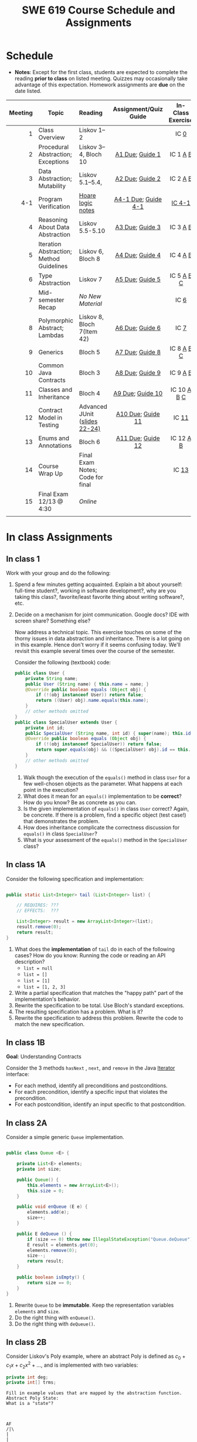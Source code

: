 #+TITLE: SWE 619 Course Schedule and Assignments
#+OPTIONS: ^:nil toc:1

#+HTML_HEAD: <link rel="stylesheet" href="https://nguyenthanhvuh.github.io/files/org.css">
#+HTML_HEAD: <link rel="alternative stylesheet" href="https://nguyenthanhvuh.github.io/files/org-orig.css">

* Schedule
  
- *Notes*: Except for the first class, students are expected to complete the reading *prior to class* on listed meeting. Quizzes may occasionally take advantage of this expectation. Homework assignments are *due* on the date listed.


| Meeting | Topic                                    | Reading                                                                                   |           Assignment/Quiz Guide           |                In-Class Exercise                 |
|     <r> |                                          | <l>                                                                                       |                    <c>                    |                       <c>                        |
|---------+------------------------------------------+-------------------------------------------------------------------------------------------+-------------------------------------------+--------------------------------------------------|
|       1 | Class Overview                           | Liskov 1--2                                                                               |                                           |                  IC [[#ic0][0]]                  |
|       2 | Procedural Abstraction; Exceptions       | Liskov 3--4, Bloch 10                                                                     |     [[#a1][A1 Due]]; [[#g1][Guide 1]]     |          IC 1 [[#ic1A][A]] [[#ic1B][B]]          |
|       3 | Data Abstraction; Mutability             | Liskov 5.1--5.4,                                                                          |     [[#a2][A2 Due]]; [[#g2][Guide 2]]     |          IC 2 [[#ic2A][A]] [[#ic2B][B]]          |
|     4-1 | Program Verification                     | [[https://nguyenthanhvuh.github.io/posts/program-analysis-notes.html][Hoare logic notes]] | [[#a4-1][A4-1 Due]]; [[#g4-1][Guide 4-1]] |                [[#ic4-1][IC 4-1]]                |
|       4 | Reasoning About Data Abstraction         | Liskov 5.5-5.10                                                                           |     [[#a3][A3 Due]]; [[#g3][Guide 3]]     |          IC 3 [[#ic3A][A]] [[#ic3B][B]]          |
|       5 | Iteration Abstraction; Method Guidelines | Liskov 6, Bloch 8                                                                         |     [[#a4][A4 Due]]; [[#g4][Guide 4]]     |          IC 4 [[#ic4A][A]] [[#ic4B][B]]          |
|       6 | Type Abstraction                         | Liskov 7                                                                                  |     [[#a5][A5 Due]]; [[#g5][Guide 5]]     |   IC 5 [[#ic5A][A]] [[#ic5B][B]] [[#ic5C][C]]    |
|       7 | Mid-semester Recap                       | /No New Material/                                                                         |                                           |                  IC [[#ic6][6]]                  |
|       8 | Polymorphic Abstract; Lambdas            | Liskov 8, Bloch 7(Item 42)                                                                |     [[#a6][A6 Due]]; [[#g7][Guide 6]]     |                  IC [[#ic7][7]]                  |
|       9 | Generics                                 | Bloch 5                                                                                   |     [[#a7][A7 Due]]; [[#g8][Guide 8]]     |   IC 8 [[#ic8A][A]] [[#ic8B][B]] [[#ic8C][C]]    |
|      10 | Common Java Contracts                    | Bloch 3                                                                                   |     [[#a8][A8 Due]]; [[#g9][Guide 9]]     |          IC 9 [[#ic9A][A]] [[#ic9B][B]]          |
|      11 | Classes and Inheritance                  | Bloch 4                                                                                   |    [[#a9][A9 Due]]; [[#g10][Guide 10]]    | IC 10 [[#ic10A][A]] [[#ic10B][B]]  [[#ic10C][C]] |
|      12 | Contract Model in Testing                | Advanced JUnit ([[./files/Ch03-automation.pptx ][slides 22-24)]]                          |   [[#a10][A10 Due]]; [[#g11][Guide 11]]   |                 IC [[#ic11][11]]                 |
|      13 | Enums and Annotations                    | Bloch 6                                                                                   |   [[#a11][A11 Due]]; [[#g12][Guide 12]]   |        IC 12 [[#ic12A][A]] [[#ic12B][B]]         |
|      14 | Course Wrap Up                           | Final Exam Notes; Code for final                                                          |                                           |                 IC [[#ic13][13]]                 |
|      15 | Final Exam 12/13 @ 4:30                  | /Online/                                                                                  |                                           |                                                  |
|         |                                          |                                                                                           |                                           |                                                  |


* In class Assignments

** In class 1
:PROPERTIES:
:CUSTOM_ID: ic0
:END:
   
Work with your group and do the following:
1. Spend a few minutes getting acquainted. Explain a bit about yourself: full-time student?, working in software development?, why are you taking this class?, favorite/least favorite thing about writing software?, etc.
1. Decide on a mechanism for joint communication. Google docs? IDE with screen share? Something else?

   Now address a technical topic. This exercise touches on some of the thorny issues in data abstraction and inheritance. There is a lot going on in this example. Hence don't worry if it seems confusing today. We'll revisit this example several times over the course of the semester.

   Consider the following (textbook) code:

   #+begin_src java
public class User {
    private String name;
    public User (String name) { this.name = name; }
    @Override public boolean equals (Object obj) {
        if (!(obj instanceof User)) return false;
        return ((User) obj).name.equals(this.name);
    }
    // other methods omitted
}
public class SpecialUser extends User {
    private int id;
    public SpecialUser (String name, int id) { super(name); this.id = id; }
    @Override public boolean equals (Object obj) {
        if (!(obj instanceof SpecialUser)) return false;
        return super.equals(obj) && ((SpecialUser) obj).id == this.id;
    }
    // other methods omitted
}
   #+end_src

   1. Walk though the execution of the =equals()= method in class =User= for a few well-chosen objects as the parameter. What happens at each point in the execution? 
   2. What does it mean for an =equals()= implementation to be *correct*? How do you know? Be as concrete as you can. 
   3. Is the given implementation of =equals()= in class =User= correct? Again, be concrete. If there is a problem, find a specific object (test case!) that demonstrates the problem. 
   4. How does inheritance complicate the correctness discussion for =equals()= in class =SpecialUser=? 
   5. What is your assessment of the =equals()= method in the =SpecialUser= class?

** In class 1A
:PROPERTIES:
:CUSTOM_ID: ic1A
:END:
   
Consider the following specification and implementation:

#+begin_src java

public static List<Integer> tail (List<Integer> list) {

    // REQUIRES: ???
    // EFFECTS:  ???

    List<Integer> result = new ArrayList<Integer>(list);
    result.remove(0);
    return result;
}
#+end_src
  
1. What does the *implementation* of =tail= do in each of the following cases? How do you know: Running the code or reading an API description?
   - =list = null=
   - =list = []=
   - =list = [1]=
   - =list = [1, 2, 3]=
1. Write a partial specification that matches the "happy path" part of the implementation's behavior.
1. Rewrite the specification to be total. Use Bloch's standard exceptions.
1. The resulting specification has a problem. What is it?
1. Rewrite the specification to address this problem. Rewrite the code to match the new specification.

** In class 1B
:PROPERTIES:
:CUSTOM_ID: ic1B
:END:
   
*Goal*: Understanding Contracts

Consider the 3 methods =hasNext= , =next=, and =remove= in the Java [[https://docs.oracle.com/javase/7/docs/api/java/util/Iterator.html][Iterator]] interface:
   
- For each method, identify all preconditions and postconditions.
- For each precondition, identify a specific input that violates the precondition.
- For each postcondition, identify an input specific to that postcondition.

** In class 2A
:PROPERTIES:
:CUSTOM_ID: ic2A
:END:
   
Consider a simple generic =Queue= implementation.
#+begin_src java

public class Queue <E> {

    private List<E> elements;
    private int size;

    public Queue() {
        this.elements = new ArrayList<E>();
        this.size = 0;
    }

    public void enQueue (E e) {
        elements.add(e);
        size++;
    }

    public E deQueue () {
        if (size == 0) throw new IllegalStateException("Queue.deQueue");
        E result = elements.get(0);
        elements.remove(0);
        size--;
        return result;
    }

    public boolean isEmpty() {
        return size == 0;
    }
}

#+end_src

1. Rewrite =Queue= to be *immutable*. Keep the representation variables =elements= and =size=.
1. Do the right thing with =enQueue()=.
1. Do the right thing with =deQueue()=.


** In class 2B
:PROPERTIES:
:CUSTOM_ID: ic2B
:END:
   
Consider Liskov's Poly example, where an abstract Poly is defined as $c_0 + c_1x + c_2x^2 + \dots$, and is implemented with two variables:
#+begin_src java
private int deg;
private int[] trms;
#+end_src

#+begin_src text
Fill in example values that are mapped by the abstraction function.
Abstract Poly State:
What is a "state"?



AF
/|\
|
|
|
|----------------------------------------------------------
|
|
|
|






Representation State: (deg, trms)
#+end_src
  
1. Identify representation states that should not be mapped.
1. Try to capture these states with a rule (that is, a rep-invariant).
1. Devise a representation that is suitable for a mutable version of Poly.
1. Develop a rep-invariant for that representation.

** In class 3A
:PROPERTIES:
:CUSTOM_ID: ic3A
:END:


Consider Liskov's immutable =Poly= example, where an abstract =Poly= is defined as $c_0 + c_1x + c_2x^2 + \dots$, and is implemented with one variable:

#+begin_src java
private Map<Integer, Integer> map;
#+end_src
   

Fill in example values that are mapped by the abstraction function.

#+begin_src text

Abstract State: Poly

AF
/|\
|
|
|
|----------------------------------------------------------
|
|
|
|



Representation State: map

#+end_src

1. Identify representation states that should not be mapped.
1. Try to capture these states with a rule (that is, a rep-invariant).
1. Consider implementing the =degree()= method. What code would do the job? What more specific type of map would make the implementation simpler?

** In class 3B
:PROPERTIES:
:CUSTOM_ID: ic3B
:END:

Consider the code:

#+begin_src java

public class Members {
    // Members is a mutable record of organization membership
    // AF: Collect the list as a set
    // rep-inv1: members != null
    // rep-inv2: members != null && no duplicates in members
    // for simplicity, assume null can be a member...

    List<Person> members;   // the representation

    //  Post: person becomes a member
    public void join (Person person) { members.add   (person);}

    //  Post: person is no longer a member
    public void leave(Person person) { members.remove(person);}

#+end_src


   1. Analyze these 4 questions for rep-inv 1.
      1. Does =join()= maintain rep-inv?
      1. Does =join()= satisfy contract?
      1. Does =leave()= maintain rep-inv?
      1. Does =leave()= satisfy contract? 
   1. Repeat for rep-inv 2.
   1. Recode =join()= to make the verification go through. Which rep-invariant do you use?
   1. Recode =leave()= to make the verification go through. Which rep-invariant do you use? 

** In class 4-1
:PROPERTIES:
:CUSTOM_ID: ic4-1
:END:
#+begin_src java
// {N >= 0}   # P
i = 0;
while (i < N){
    i = i + 1;
}

//{i == N}  # Q
#+end_src

- Identify the loop invariants for the loop in this program
- Use a sufficiently strong invariant to prove the program is correct
- Attemp to prove the program using an insufficiently strong invariant, describe what happens and why.


** In class 4A
:PROPERTIES:
:CUSTOM_ID: ic4A
:END:

Consider the Java =Iterator<E>= interface:

#+begin_src java
public boolean hasNext();
public E next() throws NoSuchElementException
                       public void remove() throws IllegalStateException
#+end_src

1. What is the abstract state of an iterator without the =remove()= method?
1. Work through an example iterating over a list of strings: =["bat", "cat", "dog"]=
1. What is the abstract state of an iterator with a =previous()= method?
1. What is the abstract state of an iterator with the =remove()= method?
1. Design an immutable version of the iterator.
   1. How is =hasNext()= handled?
   1. How is =next()= handled?
   1. How is =remove()= handled?
1. Exercise the immutable iterator with some sample client code.

** In class 4B
:PROPERTIES:
:CUSTOM_ID: ic4B
:END:

Consider the example in Bloch's Item 50 (3rd Edition):

#+begin_src java

// Broken “immutable” time period class
public final class Period {               // Question 3
    private final Date start;
    private final Date end;

    /**
     ,* @param start the beginning of the period
     ,* @param end the end of the period; must not precede start
     ,* @throws IAE if start is after end
     ,* @throws NPE if start or end null
     ,*/

    public Period (Date start, Date end) {
        if (start.compareTo(end) > 0) throw new IAE();
        this.start = start; this.end = end;  // Question 1
    }
    public Date start() { return start;}    // Question 2
    public Date end()   { return end;}      // Question 2
}
#+end_src


   1. Write code that shows the problem the line marked // Question 1.
   1. Write code that shows the problem the lines marked // Question 2.
   1. Suppose that the class declaration were:
      #+begin_src java
public class Period { // Question 3
      #+end_src
      - Write code that shows the problem.
   1. Bloch fixes the constructor as follows:
      #+begin_src java
public Period (Date start, Date end) {
    this.start = new Date(start.getTime());  // Defensive copy
    this.end   = new Date(end.getTime());    // Defensive copy

    if (this.start.compareTo(end) > 0) throw new IAE();
      #+end_src
      1. Bloch states that =clone()= would be inappropriate for copying the dates. Write code that shows the problem.
      1. Bloch defers the exception check until the end, which seems to violate normal practice. What's the problem with checking early? 

** In class 5A
:PROPERTIES:
:CUSTOM_ID: ic5A
:END:

*Goal*: Understanding dynamic dispatching

Consider Liskov's =MaxIntSet= example with explict =repOk()= calls: (Really, we'd need assertions on these calls...)

#+begin_src java

public class IntSet {
    public void insert(int x) {...; repOk();}
    public void remove(int x) {...; repOk();}
    public boolean repOk() {...}
}
public class MaxIntSet extends IntSet {
    public void insert(int x) {...; super.insert(x); repOk();}
    public void remove(int x) {super.remove(x); ...; repOk();}
    public boolean repOk() {super.repOk(); ...;}
}

MaxIntSet s = {3, 5}; s.remove(5);  // repOk()????
#+end_src
  
# 1. What does the default constructor in =MaxIntSet= do?

3. What do the ="..."= bits do?
4. How does the call work out?
5. What is the abstract state of a =MaxIntSet=? There are two options. What are they, and what are the consequences of each choice?

** In class 5B
:PROPERTIES:
:CUSTOM_ID: ic5B
:END:

Consider the following:

#+begin_src java

class A:
    public void reduce (Reducer x)
        // Effects: if x is null throw NPE
        // else if x is not appropriate for this throw IAE
        // else reduce this by x

        class B:
        public void reduce (Reducer x)
        // Requires: x is not null
        // Effects: if x is not appropriate for this throw IAE
        // else reduce this by x

        class C:
        public void reduce (Reducer x)
        // Effects: if x is null return (normally) with no change to this
        // else if x is not appropriate for this throw IAE
        // else reduce this by x
#+end_src

Analyze the "methods rule" for =reduce()= in each of these cases: Note: Some analysis may not be necessary. If so, indicate that.

#+begin_src text

B extends A.
Precondition Part:
Postcondition Part:
-----------------------------------
C extends A.
Precondition Part:
Postcondition Part:
-----------------------------------
A extends B.
Precondition Part:
Postcondition Part:
-----------------------------------
C extends B.
Precondition Part:
Postcondition Part:
-----------------------------------
A extends C.
Precondition Part:
Postcondition Part:
-----------------------------------
#+end_src

** In class 5C
:PROPERTIES:
:CUSTOM_ID: ic5C
:END:

Consider the following:
#+begin_src java
public class Counter{   // Liskov 7.8
    public Counter()     //EFF: Makes this contain 0
        public int get()     //EFF: Returns the value of this
        public void incr()   //MOD: this //EFF: makes this larger
        }
public class Counter2 extends Counter { // Liskov 7.9
    public Counter2()         //EFF: Makes this contain 0
        public void incr()       // MOD: this //EFF: double this
        }
public class Counter3 extends Counter {  // Liskov 7.10
    public Counter3(int n)   //EFF: Makes this contain n
        public void incr(int n)  // MOD: this //EFF: if n>0 add n to this
        }
#+end_src

1. Is there a constraint about negative/zero values for this? How do we know?
1. What methods are in the =Counter2= API?
1. Is =Counter2= a valid subtype of Counter?
1. What methods are in the =Counter3= API?

   # 1. Is =Counter3= a valid subtype of =Counter=? In particular, does =incr(int n)= have to be consistent with =incr()=? 

** In class 6
:PROPERTIES:
:CUSTOM_ID: ic6
:END:

This is a recap exercise.

#+begin_src java
public class BoundedQueue {
    private Object rep[];
    private int front = 0;
    private int back = -1;
    private int size = 0;
    private int count = 0;

    public BoundedQueue(int size) {
        if (size > 0) {
            this.size = size;
            rep = new Object[size];
            back = size - 1;
        }  }

    public boolean isEmpty() { return (count == 0); }
    public boolean isFull() { return (count == size); }
    public int getCount() { return count; }

    public void put(Object e) {
        if (e != null && !isFull()) {
            back++;
            if (back >= size)
                back = 0;
            rep[back] = e;
            count++;
        } }

    public Object get() {
        Object result = null;
        if (!isEmpty()) {
            result = rep[front];
            rep[front] = null;
            front++;
            if (front >= size)
                front = 0;
            count--;
        }
        return result;
    }
    @Override public String toString() {
        String result = "front = " + front;
        result += "; back = " + back;
        result += "; size = " + size;
        result += "; count = " + count;
        result += "; rep = [";
        for (int i = 0; i < rep.length; i++) {
            if (i < rep.length-1)
                result = result + rep[i] + ", ";
            else
                result = result + rep[i];
        }
        return result + "]";
    }
}

#+end_src
  

   1. What is wrong with =toString()=? What needs to be done to fix it? Make it so.
   1. Write some sample client code to exercise the data structure. Include some non-happy-path cases.
      # Would Bloch likely change the behavior? If so, how?
   1. Write contracts for each method (as written), including the constructor.
   1. Build a rep-invariant. Focus on the code in =get()=. There are also lots of constraints on the array indices; these are quite tricky to get right. The constructor also introduces some complexity.
   1. Suppose we removed the line
      #+begin_src java
rep[front] = null;
      #+end_src
      from =get()=.
      1. Informally, why is this wrong?
      1. Formally, where does the correctness proof break down?
      1. Could a client ever see the problem?
   1. Now that we've done some AF/RI analysis, what changes make the implementation better? btw - this is code straight out of a textbook.
   1. Could this data structure be made immutable? If so, what would change in the contracts and method headers? What would likely change in the implementation? 

** In class 7
:PROPERTIES:
:CUSTOM_ID: ic7
:END:

#+begin_src java
public class Person {

    public enum Sex {
        MALE, FEMALE
    }

    String name;
    Sex gender;
    String emailAddress;

    public int getAge() {
        // ...
    }

    public void printPerson() {
        // ...
    }
}

#+end_src
**** Approach 1: Create Methods That Search for Members That Match One Characteristic.


One simplistic approach is to create several methods; each method searches for members that match one characteristic, such as gender or age. *Create a method that prints members that are older than a specified age*.
     
Limitation: This approach can potentially make your application brittle, which is the likelihood of an application not working because of the introduction of updates (such as newer data types). Suppose that you upgrade your application and change the structure of the Person class such that it contains different member variables; perhaps the class records and measures ages with a different data type or algorithm. You would have to rewrite a lot of your API to accommodate this change. In addition, this approach is unnecessarily restrictive; what if you wanted to print members younger than a certain age, for example?
   
**** Approach 2: Create More Generalized Search Methods.

Create a method is more generic than the one in the previous approach. It prints members within a specified range of ages.
     
Limitation: What if you want to print members of a specified sex, or a combination of a specified gender and age range? What if you decide to change the Person class and add other attributes such as relationship status or geographical location? Although this method is more generic, trying to create a separate method for each possible search query can still lead to brittle code. You can instead separate the code that specifies the criteria for which you want to search in a different class.
   
**** Approach 3: Specify Search Criteria Code in a Local Class

Instead of writing filtering functions, use a new interface and class for each search you plan. Use the following filtering criteria for example:  filters members that are eligible for Selective Service in the United States: those who are male and between the ages of 18 and 25:
     
Limtation: Although this approach is less brittle—you don't have to rewrite methods if you change the structure of the Person—you still have additional code: a new interface and a local class for each search you plan to perform in your application. Because one of the class implements an interface, you can use an anonymous class instead of a local class and bypass the need to declare a new class for each search.
     
**** Approach 4: Specify Search Criteria Code in an Anonymous Class
Use an anonymous class to address the issue with Approach 3.

Limtation: This approach reduces the amount of code required because you don't have to create a new class for each search that you want to perform. However, the syntax of anonymous classes is bulky considering that the CheckPerson interface contains only one method. In this case, you can use a lambda expression instead of an anonymous class, as described in the next section.

**** Approach 5: Specify Search Criteria Code with a Lambda Expression

Use lambda expression to address the limitation the previous approach.

   
** In class 8A
:PROPERTIES:
:CUSTOM_ID: ic8A
:END:

Given the following variable declarations, independently consider the given 6 sequences of Java instructions.
#+begin_src java

String           string = "bat";
Integer          x = 7;
Object[]         objects;
List             rawList;
List < Object >  objectList;
List < String >  stringList;

#+end_src

Identify any code that results in a compiler error or warning.
Identify any code that raises a runtime exception.
Once a compiler error is noted, you do not need to analyze the sequence further.

1.
   #+begin_src java
objects = new String[1];
objects[0] = string;
objects[0] = x;
   #+end_src

1.
   #+begin_src java
objects = new Object[1];
objects[0] = string;
objects[0] = x;
   #+end_src

1.
   #+begin_src java
stringList = new ArrayList < String >();
stringList.add(string) ;
   #+end_src

1.
   #+begin_src java
objectList = new ArrayList < String >();
objectList.add(string) ;
   #+end_src

1.
   #+begin_src java
objectList = new ArrayList < Object >();
objectList.add(string) ;
objectList.add(x) ;
   #+end_src

6.
   #+begin_src java
rawList = new ArrayList();
rawList.add(string) ;
rawList.add(x) ;
   #+end_src

** In class 8B
:PROPERTIES:
:CUSTOM_ID: ic8B
:END:

#+begin_src java
// Chooser - a class badly in need of generics!
// Bloch 3rd edition, Chapter 5, Item 28:  Prefer lists to arrays

public class Chooser {
    private final Object[] choiceArray;

    public Chooser (Collection choices) {
        choiceArray = choices.toArray();
    }

    public Object choose() {
        Random rnd = ThreadLocalRandom.current();
        return choiceArray [rnd.nextInt(choiceArray.length)];
    }
}
#+end_src


   - First, simply generify by adding a type to the Chooser class. What is the compiler error with this approach?
   - How can you turn the compiler error into a compiler warning?
   - Can this warning be suppressed? Should it?
   - How can you adopt Bloch's advice about arrays and lists to get a typesafe Chooser class without doing anything else that is complicated?
   - Add rep invariants and contracts (e.g., throw exceptions in unwanted cases); check if code satisfies these; and if not modify code to satisfy them. This question will take the most time!
   - Add a =addChoice= method to the API and write appropriate contracts for it

#+begin_comment
#+begin_src java
public class Chooser {
private final List<T> choiceArray;

//RepInv: choicearray is not Null and not empty

//POST: @throw IAE if choices is empty
//POST: @throw NPE if choice contains null
//Post: create a chooser with choices
public Chooser (Collection<T> choices) {
if (choices.size() == 0)  throw new IllegalArgumentException(); // ADD
if (choices.contains(null)) throw new NullPointerExeption();//ADD
choiceArray = new ArrayList<>();
}

//POST: @throws ISE if empty, else return random choice
//CHECK: choiceArray never changed so RI maintained,
public Object choose() {
if(choiceList.size() == 0) throw IllegalStateException(); // NEW CODE
Random rnd = ThreadLocalRandom.current();
return choiceArray [rnd.nextInt(choiceArray.length)];
}

//Post @throw NPE if choice is null
//POST: add choice to this
public void addChoice(T choice){
if (choice == null) throw new NullPointerException();
choiceList.add(choice);
}
}
#+end_src
#+end_comment
     

** In class 8C
:PROPERTIES:
:CUSTOM_ID: ic8C
:END:
   
#+begin_src java
public class BoundedQueue {

    private Object rep[];
    protected int front = 0;
    protected int back = -1;
    private int size = 0;
    protected int count = 0;

    public BoundedQueue(int size) {
        if (size > 0) {
            this.size = size;
            rep = new Object[size];
            back = size - 1;
        }  }

    public boolean isEmpty() { return (count == 0); }

    public boolean isFull() { return (count == size); }

    public int getCount() { return count; }

    public void put(Object e) {
        if (e != null && !isFull()) {
            back++;
            if (back >= size)
                back = 0;
            rep[back] = e;
            count++;
        }  }

    public Object get() {
        Object result = null;
        if (!isEmpty()) {
            result = rep[front];
            rep[front] = null;
            front++;
            if (front >= size)
                front = 0;
            count--;
        }
        return result;
    }
}

#+end_src


*Generify*!
- Can you add a ~putAll()~ method? A ~getAll()~ method?
- Recall that we used this same example in in-class 6 as a vehicle for applying Liskov's ideas to make code easier to understand.

** In class 9A
:PROPERTIES:
:CUSTOM_ID: ic9A
:END:
   
Consider Bloch's =Point/ColorPoint= example. For today, ignore the =hashCode()= issue.

#+begin_src java

public class Point {  // routine code
    private int x; private int y;
    ...
        @Override public boolean equals(Object obj) {  // Standard recipe
        if (!(obj instanceof Point)) return false;

        Point p = (Point) obj;
        return p.x == x && p.y == y;
    }
}

public class ColorPoint extends Point {  // First attempt: Standard recipe
    private COLOR color;
    ...
        @Override public boolean equals(Object obj) {
        if (!(obj instanceof ColorPoint)) return false;

        ColorPoint cp = (ColorPoint) obj;
        return super.equals(obj) && cp.color == color;
    }
}

public class ColorPoint extends Point {  // Second attempt: DON'T DO THIS!
    private COLOR color;
    ...
        @Override public boolean equals(Object obj) {
        if (!(o instance of Point)) return false;

        // If obj is a normal Point, be colorblind
        if (!(obj instanceof ColorPoint)) return obj.equals(this);

        ColorPoint cp = (ColorPoint) obj;
        return super.equals(obj) && cp.color == color;
    }
}
#+end_src

1. What is the =equals()= contract? What is the standard recipe?
   #+begin_comment
   reflexive, symmetry, transitivity, liskov substitution variable
   Standard receipt:
   @Override public boolean equals(Object obj) {
   if (obj == this) return true
   if (!(obj instanceof ColorPoint)) return false;
   ColorPoint cp = (ColorPoint) obj;
   return super.equals(obj) && cp.color == color;
   #+end_comment
1. Why does Bloch use the =instanceof= operator in the standard recipe?
   #+begin_comment
   preserve type hierchy
   #+end_comment
1. Write client code that shows a contract problem with the first attempt at =ColorPoint= (i.e., what contract does it break?)
   #+begin_comment
   #+begin_src java
   Point a = new Point(1,2)
   ColorPoint b = new ColorPoint(1,2, Color.Red)
   a.equals(b); // return true
   b.equals(a); // return false  , break symmetry
   #+end_src
   #+end_comment
1. Write client code that shows a contract problem with the second attempt at =ColorPoint= (i.e., what contract does it break?).
   #+begin_comment
   Point a = new Point(1,2)
   ColorPoint b = new ColorPoint(1,2, Color.Red)
   ColorPoint c = new ColorPoint(1,2, Color.Blue)
   a.equals(b); // return true
   a.equals(c); // return true
   b.equals(c); // return false; break transitivity
   #+end_comment
1. Some authors recommend solving this problem by using a different standard recipe for =equals()=.
   - What's the key difference?
   - Which approach do you want in the following code:
     #+begin_src java
public class CounterPoint extends Point
                                  private static final AtomicInteger counter =
                                  new AtomicInteger();

public CounterPoint(int x, int y) {
    super (x, y);
    counter.incrementAndGet();
}
public int numberCreated() { return counter.get(); }

@Override public boolean equals (Object obj) { ??? }
}


// Client code:

Point p = PointFactory.getPoint();   // either a Point or a CounterPoint
Set<Point> importantPoints =   // a set of important points
    boolean b = PointUtilities.isImportant(p);  // value?

     #+end_src
     #+begin_comment
     just leave it alone,  counter is a class variable , not of each object
     The client code demonstrates, client doesn't care whether it's a point or CounterPont as only x,y are the main things

     getclass approach is wrong
     if(obj == null || obj.getClass() != this.getClass()) return false;
     Point p = (Point) obj;
     return p.x = x && y .y == y;

     client code:  breaks Liskov's example  as we can have a Point and CounterPoint with same x,y but both show up in importantPoints
     #+end_comment
** In class 9B
:PROPERTIES:
:CUSTOM_ID: ic9B
:END:
   
Consider a variation of Liskov's =IntSet= example (Figure 5.10, page 97)

#+begin_src java

public class IntSet implements Cloneable {
    private List<Integer> els;
    public IntSet () { els = new ArrayList<Integer>(); }
    ...
        @Override
        public boolean equals(Object obj) {
        if (!(obj instanceof IntSet)) return false;

        IntSet s = (IntSet) obj;
        return ???
            }

    @Override
    public int hashCode() {
        // see below
    }

    // adding a private constructor
    private IntSet (List<Integer> list) { els = list; }

    @Override
    public IntSet clone() {
        return new IntSet ( new ArrayList<Integer>(els));
    }

}
#+end_src

1. How should the =equals()= method be completed?
   #+begin_comment
   - 2 iterations,  1 check that obj contains everything this has,  the other check that this contains everything obj has
   - converting obj to IntSet doesn't work because repr is implemented on top of ArrayList and [1,2] != [2,1], but they should be since they are used as set
   #+end_comment
1. Analyze the following ways to implement =hashCode()=? If there is a problem, give a test case that shows the problem.
   1. not overridden at all
   #+begin_comment
   return diff number for diff objects (regardless if their contents are the same)
   #+end_comment
   1. return 42;
   #+begin_comment
   same hash for everything,  so degrade into a linked list
   #+end_comment
   1. return =els.hashCode()=;
   #+begin_comment
   order now matters
   #+end_comment
   1. ~int sum = 0; for (Integer i : els) sum += i.hashCode(); return sum;~
   #+begin_comment
   sum(1,3)  == sum(0,4)
   #+end_comment
1. What's the problem with =clone()= here (something with subtyping)? Give a test case that shows the problem.
   #+begin_comment
   just create a subclass IntSet2 of IntSet (doesn't do anything, just a subclass)

   # prob with using superclass clone
   IS2 i = new IS2();
   IS2 i2 = i.clone();    //use clone of superclass IS,  return IS as a type,  so bad typing

   # another way, closer, but still wrong
   public IntSet2 clone() {
   return (IntSet2)super.clone();   // just like constructor, called super to do it
   }                                  // but this has a CCE, because cannot convert IntSet to InSet2 (cannot cast supertype to subtype)
   #+end_comment
1. Fix =clone()= in two very different ways.
   #+begin_comment

   #1
   @Override
   public IntSet clone() {
   IntSet result = (Intset) super.clone();
   results.els = new ArrayList<Intenger>els;
   return result;
   }

   #2 disable subtypes (put final in there)
   @Override
   public final class IntSet ... {
   }
   #+end_comment

** In class 10A
:PROPERTIES:
:CUSTOM_ID: ic10A
:END:

Consider Bloch's ~InstrumentedHashSet~, ~InstrumentedSet~, and ~ForwardingSet~ examples:

#+begin_src java
public class InstrumentedHashSet<E> extends HashSet<E>{
    private int addCount = 0;
    public InstrumentedHashSet() {}

    @Override public boolean add(E e){
        addCount++;
        return super.add(e);
    }
    @Override public boolean addAll(Collection<? extends E> c){
        // What to do with addCount?
        return super.addAll(c);
    }
    public int getAddCount(){ return addCount; }
}

public class InstrumentedSet<E> extends ForwardingSet<E>{
    private int addCount = 0;

    public InstrumentedSet(Set<E> s){ super(s); }
    @Override public boolean add(E e){ addCount++; return super.add(e); }
    public int getAddCount(){ return addCount; }
}

public class ForwardingSet<E> implements Set<E> {
    private final Set<E> s;

    public ForwardingSet(Set<E> s){ this.s = s; }
    public           boolean add(E e)        { return s.add(e);     }
    public           boolean remove(Object o){ return s.remove(o);  }
    @Override public boolean equals(Object o){ return s.equals(o);  }
    @Override public int     hashCode()      { return s.hashCode(); }
    @Override public String  toString()      { return s.toString(); }
    // Other forwarded methods from Set interface omitted
}
#+end_src

Consider also the following client code:

#+begin_src java
Set<String> r = new HashSet<String>();
r.add("ant"); r.add("bee");

Set<String> sh = new InstrumentedHashSet<String>();
sh.addAll(r);

Set<String> s =  new InstrumentedSet<String>(r);
s.add("ant"); s.add("cat");

Set<String> t = new InstrumentedSet<String>(s);
t.add("dog");

r.remove("bee");
s.remove("ant");
#+end_src


   1. How do you think the ~addCount~ variable should be updated in the ~addAll()~ method in ~InstrumentedHashSet~?
      1. Why is this a hard question?
      1. What does the answer say about inheritance?
      1. Does =equals()= behave correctly in =InstrumentedHashSet?=
   1. Given your previous answer, what is the value of =sh.addCount= at the end of the computation?
   1. Consider the =InstrumentedSet= solution. Besides being correct (always a plus!) why is it more general than the =InstrumentedHashSet= solution?
   1. At the end of the computation, what are the values of: =r=, =s=, and =t=?
   1. What would a call to =s.getAddCount()= return at the end of the computation?
   1. At the end of the computation, what are the values of: =r.equals(s)=, =s.equals(t)=, and =t.equals(s)=?
      - Are there any problems with the =equals()= contract?
   1. Would this still work if you globally replaced sets with lists?
   1. Would this still work if you globally replaced sets with collections?

      *Note*: There is a lot going on in this example. I highly recommend that you play with the code until you understand it.    

** In class 10B
:PROPERTIES:
:CUSTOM_ID: ic10B
:END:

#+begin_src java
public class Super {
    public Super() {
        overrideMe();
    }

    public void overrideMe () {
    }
}
public final class Sub extends Super {

    private final Date date;  // filled in by constructor

    public Sub() {
        date = new Date();
    }
    @Override public void overrideMe () {
        System.out.println(date);
    }

    public static void main (String[] args) {
        Sub sub = new Sub();
        sub.overrideMe();
    }
}
#+end_src

1. What is the pattern, and how common is it?
1. What does the main method do, and why?
1. Which of Bloch's rules does this example break?
1. What does this example mean for =Cloneable= interface and the =clone()= method?
1. What does this example mean for =Serializable= interface and the =readObject()= method?
1. To what extent does this rule generalize to producer methods?

** In class 10C
:PROPERTIES:
:CUSTOM_ID: ic10C
:END:

Consider a mutable complex number class:

#+begin_src java
public class MComplex {
    double re; protected double im;

    public MComplex (double re, double im) { this.re = re; this.im = im; }

    public double getReal()      { return re; }
    public double getImaginary() { return im; }

    public void setReal(double re)      { this.re = re; }
    public void setImaginary(double im) { this.im = im; }

    public void add (MComplex c) { re += c.re; im += c.im; }

    public void subtract (MComplex c) { re -= c.re; im -= c.im; }

    public void multiply (MComplex c) {
        double r = re * c.re - im * c.im;
        double i = re * c.im + im * c.re;
        re = r; im = i;
    }

    public void divide (MComplex c) {
        double den = c.re * c.re + c.im * c.im;
        double r = (re * c.re - im * c.im) / den;
        double i = (re * c.im + im * c.re) / den;
        re = r; im = i;
    }

    @Override public boolean equals (Object o) {
        if (o == this)               return true;
        if (!(o instanceof MComplex)) return false;
        MComplex c = (MComplex) o;

        // See Bloch page 43 to find out why to use compare() instead of ==
        return Double.compare(re, c.re) == 0 &&
            Double.compare(im, c.im) == 0;
    }

    @Override public int hashCode () {
        int result = 17 + hashDouble(re);
        result = 31 * result + hashDouble(im);
        return result;
    }

    private int hashDouble (double val) {
        long longBits = Double.doubleToLongBits(val);
        return (int) (longBits ^ (longBits >>>32));
    }

    @Override public String toString() { return "(" + re + " + " + im + "i)"; }
}

#+end_src

Before we get to immutability, consider the method contracts. Where do the various contracts "come from", and is there anything in the (missing) JavaDoc that might require a bit of research?

Apply each of Bloch's 5 rules for making a class immutable:
1. Don't provide any methods that modify the object's state. How do you handle the mutators?
2. Ensure that no methods can be overridden.
   - Why is this a problem? Show me!
   - Fix the problem:
     - Change the class declaration, or
     - Change the method declarations, or
     - Change the constructor visibility.
1. Make all fields final.
1. Make all fields private.
   - Is there a significant difference in visibility between re and im?
1. Ensure exclusive access to any mutable components.

** In class 11
:PROPERTIES:
   :CUSTOM_ID: ic11
   :END:

   This is a JUnit theory exercise.

   1. Write a JUnit theory that captures the symmetry property of the =equals()= method.
   1. Create =@DataPoints= from Bloch's =Point=, =ColorPoint= classes. So that we're all on the same page, create 1 =null= reference, 1 =Point= object and 2 =ColorPoint= objects.
   1. Given this set of data points:
      - How many combinations are considered by the theory?
      - How many combinations make it past the preconditions of the theory?
      - How many combinations make it to the postcondition of the theory? 
      # 1. What happens to this theory and the accompanying data points when favoring composition over inheritance?
   1. Repeat the exercise for the transitive property for =equals()=.
   1. Recall the =equals()= and =hashCode()= discussion in Bloch. Write a JUnit theory that encodes the consistency property between =equals()= and =hashCode()=.
      # 1. Build a toy example that violates the theory. Fix the toy example so that the theory is no longer violated.
   # 1. Consider the =Comparable= interface: what properties should be checked with theories?

** In class 12A
   :PROPERTIES:
   :CUSTOM_ID: ic12A
   :END:

   Consider the following (bad) Java, implementing the "C style" enum pattern:

   #+begin_src java
     public class Coins {
         public static final int PENNY = 1;
         public static final int NICKLE = 5;
         public static final int DIME = 10;
         public static final int QUARTER = 25;
     }

   #+end_src

   1. Give example code that illustrates a type safety problem with =Coins=. Work through a range of expressions from "probably ok" to "clearly wrong".
   1. What code would you need to turn a nickel into a string? Explain how this could go wrong at runtime.
   1. What code would you need to iterate through the coins?
   1. Would extensions to this particular enum be likely to require recompilation of client code? Explain.
   1. Write a decent Java Enum for coins.
   1. Turn a nickle into a string.
   1. Iterate though the coins.


   Consider Bloch's example:

   #+begin_src java
     // Abuse of ordinal to derive an associated value – DON’T DO THIS
     public enum Ensemble {
         SOLO,   DUET,   TRIO,  QUARTET, QUINTET, 
         SEXTET, SEPTET, OCTET, NONET,   DECTET;

         public int numberOfMusicians() { return ordinal() + 1; }
     }
   #+end_src

   Explain why it's wrong, fix it, and add another enum with an overlapping number of musicians.

** In class 12B
   :PROPERTIES:
   :CUSTOM_ID: ic12B
   :END:

   This is a recap exercise based on the map-based implementation of Liskov's polynomial example: [[./files/MapPoly.java][MapPoly]]

   1. How are the following polynomials represented?
      - $0$
      - $3-7x^4$
   1. Bloch would not accept that the MapPoly class is immutable. Why not? Show how it would be possible to provide mutable behavior with the class if Bloch's problem isn't fixed. Fix the problem, and implement any other changes Bloch suggests, even if they don't compromise immutability in this particular example.
   1. Write a reasonable rep-invariant for =MapPoly=. How would this rep-invariant change if the zero =Poly= had an alternate representation.
   1. Provide reasonable implementations of =equals()= and =hashCode()=. Explain why you believe your implemetations are appropriate.
   1. As written, the contract for the =coeff()= method is inconsistent with other contracts in the class.
      - What is the inconsistency with the contract?
      - Fix the inconsistency with the contract.
      - Fix the code to match the revised contract. 
   1. Argue that the implementation of the =coeff()= method is correct (with respect to your repaired contract, of course.)
   1. Consider implementing =Cloneable= for this class. Decide whether Bloch would think this is a good idea and provide justification for your answer. Note: You don't have to actually implement anything for this question.
   1. See if you can come up with a theory about Polys and implement it in JUnit. (Polys are math objects, so there should be theories!) Here's a suggestion: Think about the relationship between the degrees of two Polys being multiplied and the resulting degree.

** In class 13
   :PROPERTIES:
   :CUSTOM_ID: ic13
   :END:

   How well are you prepared for the final? This exercise should help you find out. Piazza discussions encouraged!

   #+begin_src java

     public class Stack {
         private Object[] elements; private int size = 0;

         public Stack() { this.elements = new Object[0]; }

         public void push (Object e) {
             if (e == null) throw new NullPointerException("Stack.push");
             ensureCapacity(); elements[size++] = e;  
         }

         public void pushAll (Object[] collection) { for (Object obj: collection) { push(obj); } }

         public Object pop () {
             if (size == 0) throw new IllegalStateException("Stack.pop");
             Object result = elements[--size];
             // elements[size] = null;
             return result;
         }

         @Override public String toString() {
             String result = "size = " + size;
             result += "; elements = [";
             for (int i = 0; i < elements.length; i++) {
                 if (i < elements.length-1)
                     result = result + elements[i] + ", ";
                 else
                     result = result + elements[i];
             }
             return result + "]";
         }
     }


   #+end_src

   1. Write a contract for =push(Object e)=.
   1. What is wrong with =toString()?= Fix it.
   1. What rep-invariant is likely broken? Fix it. This includes writing a suitable rep-invariant.
   1. How would Bloch's Item 25: /Prefer Lists to Arrays/ apply here? Would it make the rep-invariant simpler?
   1. How would you argue that that =pop()= is correct (or not)?
   1. As =Stack= is written, =pushAll()= requires special documention? Why? What would Bloch suggest as an alternative?
   1. Override =equals()=. What else do you have to do? Do that too.
   1. Generify. What should happen to the parameter for =pushAll()=? Why?
   1. Suppose we decide to implement the =Cloneable()= interface. In what ways would Bloch think we would likely get it wrong? What would Bloch recommend instead?

  
* HW Assignments
  
** Assignment 1
   :PROPERTIES:
   :CUSTOM_ID: a1
   :END:
   
*** Goal
    - Getting started on Piazza.
    - Getting your group together. 

    There are two parts to this assignment:

    - Post a brief intro about yourself on the course Piazza page. For any credit, the posting must:
      - be a follow-up to my introduction. In other words, all intros need to be in the same thread.
      - Include a photo appropriate in size, content, and orientation. 
    - Your *group* should communicate the composition of your group to me (and the GTA) on Piazza. If you group is sticking with the random assignment, just confirm that. If you have a new group, tell us the composition, and we'll edit the post to reflect the change. 

*** Grading Criteria
    - Your individual Piazza post adhers to my instructions. (That is, no sideways pictures, no oversize pictures, etc.)
    - You are in a group.


** Assignment 2 
   :PROPERTIES:
   :CUSTOM_ID: a2
   :END:

*** Goals: Contracts

    For the second assignment, you'll build a /very/ small piece of Java for a contract with preconditions, transform the contract so that all preconditions become postconditions, and then re-implement appropriately.

    - Consider a method that calculates the number of months needed to pay off a loan of a given size at a fixed /annual/ interest rate and a fixed /monthly/ payment. For instance, a $100,000 loan at an 8% annual rate would take 166 months to discharge at a monthly payment of $1,000, and 141 months to discharge at a monthly payment of $1,100. (In both of these cases, the final payment is smaller than the others; I rounded 165.34 up to 166 and 140.20 up to 141.) Continuing the example, the loan would never be paid off at a monthly payment of $100, since the principal would grow rather than shrink.

    Define a Java class called =Loan=. In that class, write a method that satisfies the following specification:

    #+begin_src java
      /*
      @param principal:  Amount of the initial principal
      @param rate:       Annual interest rate  (8% rate expressed as rate = 0.08)
      @param payment:    Amount of the monthly payment
      */
      public static int months (int principal, double rate, int payment)
          // Requires: principal, rate, and payment all positive and payment is sufficiently large to drive the principal to zero.
          // Effects:  return the number of months required to pay off the principal
    #+end_src


    Note that the precondition is quite strong, which makes implementing the method easy. You should use double precision arithmetic internally, but the final result is an integer, not a floating point value. The key step in your calculation is to change the principal on each iteration with the following formula (which amounts to monthly compounding):

    #+begin_src java
      newPrincipal = oldPrincipal * (1 + monthlyInterestRate) - payment;
    #+end_src


    The variable names here are explanatory, not required. You may want to use different variables, which is fine.

    *To make sure you understand the point about preconditions, your code is required to be minimal. Specifically, if it possible to delete parts of your implementation and still have it satisfy the requirements, you'll earn less than full credit.*

    - Now modify =months= so that it handles *all* of its preconditions with exceptions. Use the standard exceptions recommended by Bloch. Document this with a revised contract. You can use JavaDoc or you can simply identify the postconditions.

*** Grading Criteria

    - Adherence to instructions.
    - Minimal implementation.
    - Preconditions are correctly converted to exceptions.
    - Syntax: Java compiles and runs.

** Assignment 3 
   :PROPERTIES:
   :CUSTOM_ID: a3
   :END:
*** Goals: Data Abstraction / Mutability

    Rewrite [[./files/MapPoly.java][MapPoly]], my map-based version Liskov's Poly so that it is /mutable/. Keep the same representation.

    Rewrite the overview, the method signatures, the method specifications, and the methods themselves. You do not need to rewrite the abstraction function and representation invariant for this exercise.

    Turn in a *story*. This means that it is possible to grade your assignment simply by reading it, as if it were part of a textbook. In particular, every place you make a decision to change something in the code (or not), you should have a description of what you did (or didn't do) and why you did (or didn't do) it.

    Remember that part of your group is responsible for synthesizing a solution, and part of your group is responsible for checking the result.

*** Grading Criteria
    - Correct transformation of Poly
    - Clarity of your story.
    - Reasonable division of synthesis vs. checking.  


** Assignment 4 
   :PROPERTIES:
   :CUSTOM_ID: a4
   :END:
*** Goals: Rep-Invariants, contracts, tests
  
    Revisit the mutable Poly example from [[./assign03.html][assignment 3]]. That is, use the one based on a map, not an array.
  
    1. Implement =repOk()=.
    1. Introduce a fault (i.e. "bug") that breaks the rep-invariant. Try to do this with a small (conceptual) change to the code. Show that the rep-invariant is broken with a JUnit test.
    1. Analyzed your bug with respect to the various contracts/methods in Poly. Are all/some/none of the contracts violated?
    1. Do you think your fault is realistic? Why or why not?

    As in assignment 3, your deliverable is a *story*, with exactly the same rationale. Take screenshots (e.g. of failing JUnit tests) as necessary to make your case.

*** Grading Criteria
  
    - Correctness of solution
    - Clarity of story
    Note: If your group had trouble with the previous assignment, feel free to appeal to your classmates to post a sample solution on Piazza.

** Assignment 4-1 
   :PROPERTIES:
   :CUSTOM_ID: a4-1
   :END:
*** Goals: Understanding Program Verification through Hoare Logic
  
    Do the [[#ic4-1][in-class exercise]] with your group and submit it on BB. More specifically, you will do the below two tasks:
      1. Prove the program using the following the loop invariant:  ~i <= N~.
         1. Clearly reason why this is a loop invariant
         1. Compute the weakest precondition =wp= of the program wrt the post conditiong =Q=
         1. Compute the verification condition =vc (P => wp(..))=, and
         1. Analyze the =vc= to dertermine whether the program is proved or not
      1. Repeat the above task a different loop invariant:  ~N >= 0~
       
*** Grading Criteria
  
    - Correctness of solution
    Note: If your group had trouble with the assignment, feel free to appeal to your classmates to post a sample solution on Piazza.
   

** Assignment 5 
   :PROPERTIES:
   :CUSTOM_ID: a5
   :END:
*** Goals: Immutablity via Bloch Item 50

    Revisit the [[#ic4B][Period example]].

    Implement a satisfying solution to question 3. That is, you should not only break the immutability of the =Period= class by writing a suitable sublcass, but you should also develop a plausible case where a client ends up "in trouble" due to the loss of immutability.

    Turn in a *story*.

*** Grading Criteria

    Grading is in part the technical aspect of breaking immutability, and in part that your client case is plausible.


** Assignment 6 
   :PROPERTIES:
   :CUSTOM_ID: a6
   :END:

*** Goals: Type Abstraction

    Consider the following =Market= class.
  
    #+begin_src java

      class Market {
          private Set<Item> wanted;           // items for which prices are of interest
          private Bag<Item, Money> offers;    // offers to sell items at specific prices
          // Note:  Bag isn't a Java data type.  Here, the bag entries are pairs.

          public void offer (Item item, Money price)
          // Requires: item is an element of wanted
          // Effects:  add (item, price) to offers

          public Money buy(Item item)
          // Requires: item is an element of the domain of offers
          // Effects: choose and remove some (arbitrary) pair (item, price) from
          //          offers and return the chosen price
              }

    #+end_src

    1. Suppose that offers are only accepted if they are lower than previous offers.
       #+begin_src java
         class Low_Bid_Market extends Market {
             public void offer (Item item, Money price)
             // Requires: item is an element of wanted
             // Effects:  if (item, price) is not cheaper than any existing pair
             //           (item, existing_price) in offers do nothing
             //           else add (item, price) to offers

       #+end_src
       Is =Low_Bid_Market= a valid subtype of =Market=? Appeal to the methods rule to back up your answer.

    1. Suppose that the =buy()= method always chooses the lowest price on an item.
       #+begin_src java
         class Low_Offer_Market extends Market {
             public Money buy(Item item)
             // Requires: item is an element the domain of offers
             // Effects: choose and remove pair (item, price) with the 
             //          lowest price from offers and return the chosen price
       #+end_src
       Is =Low_Offer_Market= a valid subtype of =Market=? Appeal to the methods rule to back up your answer.
       
*** Grading Criteria

    This is purely a "paper and pencil" exercise. No code is required. Write your answer so that it is easily understandable by someone with only a passing knowledge of Liskov's rules for subtypes.


** Assignment 7 
   :PROPERTIES:
   :CUSTOM_ID: a7
   :END:

*** Goals: Polymorphic Abstraction.

    A =Comparator= based on absolute values is problematic. Code up the comparator and then write client code that illustrates the problem. Use a /lambda function/ to implement the comparator. Explain what is wrong in a brief summary statement. Your explanation of the problem must be phrased in terms of a violation of the contract for =Comparator=.

    To emphasize that this contract problem is real, your code should create two Java sets, one a =HashSet=, and the other a =TreeSet=. The =TreeSet= should order items with your absolute value comparator. Your example should add the same integers to both sets, yet still end up with sets that are different. Your summary statement should explain why.

*** Grading Criteria
    As for other recent assignments, your deliverable is a clear, concise story that demonstrates completion of the assignment.

  #+begin_comment
   abs(x).CompareTo(abs(y))    :  (-3, 3) = 0, (-10,3)   = 1,  add(1,-3,-10,5,3) => {1,-3,5,-10}
   x.CompareTo(y):  -3,3  = -1;  (-10,3) = -1, add(1,-3,-10,5,3) => {1,-3,-10,5,3}
  #+end_comment
    

** Assignment 8 
   :PROPERTIES:
   :CUSTOM_ID: a8
   :END:

*** Goals: Generics

    Consider the [[./files/BoundedQueue.java][BoundedQueue]] example from in-class exercise [[./inclass08C.html][#ic8C]].

    Complete the generic part of the exercise: The result should be fully generic, and there should not be any compiler warnings. You should adopt Bloch's advice about lists vs. arrays; doing so will eliminate the need for many of the instance variables.

    Keep the same methods, but update the behavior (and document with contracts!) to include exception handling for all cases not on the happy path.

    Include the constructor in your considerations. In particular, consider whether you think a zero-sized buffer is a reasonable possibility. Document your reasoning. This is less about a right vs. wrong answer than a careful consideration of the consequences of the decision.

    Add =putAll()= and =getAll()=. Define the method signatures carefully. Use exception-handling consistent with that for =get()= and =put()=. Use bounded wildcards as appropriate. Note that =putAll()= has a special case where there isn't sufficient space in the bounded queue. Adopt a solution you think Bloch and/or Liskov would approve of. In particular, Bloch prefers that when methods throw exceptions, there is no change to the state of the object.

*** Grading Criteria
    As before, turn in a clear, concise story demonstrating completion of the assignment.

#+begin_comment
public class BoundedQueue<T> {

    private List<T> rep;
    private int size = 0;
    
    public BoundedQueue(int size) {
        if (size > 0) {
            this.size = size;
            rep = new ArrayList<>(size);
         }
    }

    public boolean isEmpty() { return (rep.size() == 0); }

    public boolean isFull() { return (count == size); }

    public int getCount() { return count; }

    /*
    if not full and e is not null, put e to the back of queue
    */
    public void put(Object e) {
        if (e != null && !isFull()) {
            rep.add(e);
        }
    }

    
    public void putAll(Collections <? extends T> l){
      for (T t: l){
         put(t); // not optimized,  more optimized would be if full, then just break
      }
    }

    public void getAll(List<T> l){
       while(!isEmpty()){
        l.add(get());
       }
    }
    public Object get() {
        Object result = null;
        if (!isEmpty()) {
            result = rep[front];
            rep[front] = null;
            front++;
            if (front >= size)
                front = 0;
            count--;
        }
        return result;
    }
}
#+end_comment    

** Assignment 9
   :PROPERTIES:
   :CUSTOM_ID: a9
   :END:

*** Goals: =Object= class contracts.

    As it happens, Liskov's implementation of =clone()= for the =IntSet= class (see figure 5.10, page 97) is wrong.

    1. Use the [[./files/IntSet.java][version]] of =IntSet= from the in-class exercise. Implement a subtype of =IntSet= to demonstrate the problem. Your solution should include appropiate executable code in the form of JUnit tests.
    1. Provide a correct implementation of =clone()= for =IntSet=. Again, give appropriate JUnit tests.
    1. Correctly override =hashCode()= and =equals()=. As discussed in the class exercise, the standard recipe is not appropriate in this (unusual) case.

*** Grading Criteria
    In addititon to code and tests, your deliverable is a story. Explain what is going on at each stage of the exercise. The GTA will primarily grade your story.


** Assignment 10
   :PROPERTIES:
   :CUSTOM_ID: a10
   :END:
*** Goals: Favoring composition over inheritance. Bloch, Item 18.

    Consider the ~InstrumentedSet~ example from Bloch Item 18 (as well as in-class exercise [[#ic10A][in-class 10A]]).
    1. Replace ~Set~ with ~List~. There is no problem with ~equals()~. Why not?
    1. Replace =Set= with =Collection=. Now =equals()= does not satisfy its contract.
       - Explain why there is a problem.
       - Demonstrate the problem with a suitable JUnit test.



*** Grading Criteria
    The GTA will look for correct responses, appropriate JUnit tests, and plausible explanations when doing the grading.


** Assignment 11
   :PROPERTIES:
   :CUSTOM_ID: a11
   :END:

*** Goals: Applying lessons learned. 

    You have a choice of possible assignments:

    1. Consider one of the =copyOf()= methods in the Java [[https://docs.oracle.com/javase/7/docs/api/java/util/Arrays.html][Arrays]] utility class. Bloch uses this method in his =Stack= example. Code a corresponding method in C++, changing the argument list as necessary. Provide a specification for the C++ code by translating the JavaDoc and adding preconditions as necessary. Explain what this exercise demonstrates about C++ type safety.

    1. For most of the semester, we have focused on design considerations for constructing software that does something we want it to do. For this last assignment, I would like students to appreciate just how vulnerable software is to malicious parties intent on attacking their software.
       # Students who find this assignment amusing might wish to take ISA/SWE 681: Secure Software Design and Programming.

       There are two attacks documented in Bloch's Item 88: /Write =readObject()= methods defensively/. One is called =BogusPeriod=, and the other is called =MutablePeriod=. Implement either (your choice) of these attacks (basically involves typing in code from Bloch) and verify that the attack takes place.

    1. A different source of security vulnerabilities in Java also involve serialization. Bloch (and others) recommend "cross-platform structured data representations" (e.g. JSON or Protocol Buffers) as safe alternatives. Develop a simple serialization example in Java and convert it into a safe alternative (probably, JSON is easier to use, since it is text-based). To make the example more interesting, use some objects types that are not directly supported.

    1. Find some existing (Java) code that uses the "int enum pattern" and refactor it to use Java =Enums= instead. Identify any type-safety issue you uncover in the existing code. To make the exercise interesting, extend your enums beyond simple named-constants in one of the ways discussed by Bloch in Item 34. 

    1. Where appropriate, code up, as JUnit theories, constraints for classes that implement the Java =Comparable= interface. Note that there is significant overlap with the in-class exercise. Note also that the Comparable interface is generic; hence, you should use generics in your JUnit test class.

    1. Gain experience with one of the property-based testing tools. I suggest a Java-based one (such as [[https://jqwik.net][jqwik]]). One way to do this is work through one of the articles linked on the jqwik site.


*** Grading Criteria
    In each case, the deliverable is a story. Write a brief report, and include enough evidence (output, screen shots, etc.) that the GTA can figure out that you actually completed the assignment.

* Quiz Guides
   *Note*: it's possible that your quiz involves last week's topic. Be prepared for both!

  
** Guide 1
   :PROPERTIES:
   :CUSTOM_ID: g1
   :END:
   
   Quiz 1 will revisit the example from In-Class Exercise 0. I'll ask you about the *first* of the two given =equals()= methods, as well as "corner" cases where this method might do something odd.

   This won't be a deep-dive; that comes later. But you should be able to identify specific inputs that lead to corner case behavior. You should be able to assess code behavior on specific inputs.

   Quiz 1 may also include items from the syllabus and from the readings. Please read both carefully!
   
** Guide 2
   :PROPERTIES:
   :CUSTOM_ID: g2
   :END:

   Quiz 2 will focus on Liskov, Chapters 3-4 and Bloch 10. Specifically, you should be able to explain the code and the contracts for in-Class exercise 1A. As part of this, you should be able to transform preconditions into postconditions via the exception handling mechanism, and you should be able to incorporate Bloch's advice on exceptions into this transformation.

   
** Guide 3
   :PROPERTIES:
   :CUSTOM_ID: g3
   :END:
   
Quiz 3 will focus on the first part of Liskov 5. You should be able to manipulate the IntSet and Poly examples. You should understand basic mutability - that is, the specification of mutators in mutable classes and producers in immutable classes. You should be able to convert the specification of a simple mutable class to an immutable one, and vice versa.

** Guide 4-1
   :PROPERTIES:
   :CUSTOM_ID: g4-1
   :END:   

 Quiz 4-1 will focus on program verification using Hoare tripple. You should understand and able to do examples we have discussed in class. In particular, I'd suggest modifying the examples or specifications or invariants and see if the verification process still works or fails.



** Guide 4
   :PROPERTIES:
   :CUSTOM_ID: g4
   :END:   

 Quiz 4 will focus on abstraction functions, rep-invariants, and verification. You should understand, evaluate, and modify the abstraction functions and rep-invariants for simple variations on examples we have discussed in class. You should also understand the verification of methods with respect to their specifications. If I give you a specification, and a Java implementation, you should be able to analyze (informally) whether the method is correct. In particular, I'd suggest studying the verification of the Members example, which we covered in the in-class exercise.



   # # This guide covers oral assessments administered between Monday, February 22 and Friday, February 26.
   

** Guide 5
   :PROPERTIES:
   :CUSTOM_ID: g5
   :END:

   Iteration abstraction is the focus of Quiz 5. You should understand the abstraction functions for iterators, as well as the examples Liskov covers.

   Also on the agenda is Bloch 3rd edition, Chapter 8 (Methods).


   # This guide covers oral assessments administered between Monday, March 1 and Friday, March 5.

** Guide 6
   :PROPERTIES:
   :CUSTOM_ID: g6
   :END:
   
   Type abstraction is the focus of Quiz 6. In addition to the basic Java mechanisms for implementing type abstraction, you should understand section 7.9, particularly the "signature" rule, the role of preconditions and postconditions in the "methods" rule, and simple applications of the "properties" rule. You should be prepared to analyze example specifications for overridden methods.

** Guide 7
   :PROPERTIES:
   :CUSTOM_ID: g7
   :END:   

   Two possible foci for Quiz 7:
   Java's lambda expressions as explored in the in-class exercise.
   The element subtype vs. related subtype approaches to polymorphism and how they are implemented in Comparable vs. Comparator.


** Guide 8
   :PROPERTIES:
   :CUSTOM_ID: g8
   :END:   

   Quiz 8 will focus both Liskov's treatment of polymorphism and Bloch's treatment of lambda expressions.

   To make this concrete, we'll focus on the =Comparator= interface. You should be prepared to evaluate various implementations of this interface against the contract for the interface, with the ability to explain why certain violations of the contract could lead to trouble (e.g. when used in a collection framework such as =TreeSet=). You should also be prepared to manipulate this interface via lambda expressions (e.g. when used in a collection framework such as =TreeSet=).

   This homework should be excellent preparation.


   # This guide covers oral assessments administered between Monday, March 22 and Friday, March 26.


** Guide 9
   :PROPERTIES:
   :CUSTOM_ID: g9
   :END:

   Quiz 9 will focus on Bloch's Chooser example. There is a lot going on in this example. Not only does it illustrate many of the points Bloch makes about generics, but it is also a good place to apply what we learned in Liskov about analyzing data types. Note that =Chooser= is very similar to Liskov's =IntSet= class.


   # This guide covers oral assessments administered between Monday, March 29 and Friday, April 2. 

** Guide 10
   :PROPERTIES:
   :CUSTOM_ID: g10
   :END:   

   Quiz 10 will focus on the Bloch's treatment of =Object= class methods.

   In particular, you should be able to identify defective implementations of =equals()=, =hashCode()=, and =clone()=, explain what's wrong, and repair appropriately. The assessments will be based on the examples we study in class.


   # This guide covers oral assessments administered between Monday, April 5 and Friday, April 9. 

** Guide 11
   :PROPERTIES:
   :CUSTOM_ID: g11
   :END:
   
   Quiz 11 will focus on the Bloch Chapter 4 with special emphasis on Item 17: Minimize mutability and Item 18: Favor composition over inheritance. In particular, you should be prepared to apply Bloch's rules for making a class immutable to a simple example and you should understand the various aspects of Bloch's InstrumentedSet example (code on page 90).


   # This guide covers oral assessments administered between Monday, April 12 and Friday, April 16.


** Guide 12
   :PROPERTIES:
   :CUSTOM_ID: g12
   :END:
   
   Quiz 12 will focus on the contract model in JUnit theories. The specific examples will be variations from In-Class 11.


   # This guide covers oral assessments administered between Monday, April 19 and Friday, April 23.

* Reflection
  
  For each of the following, answer these two questions first:
  1. List the names of students in your group.
  1. Did everyone in your group contribute to the discussion of your solutions to this reading quiz? If not, who did not?

** Reflection 1
   1. Much of the material explores the connection between preconditions and exception handling. Were there any aspects of this connection that surprised or confused anyone in your group? If so, explain. If not, where did you learn this material?
   1. Liskov and Bloch have different advice with respect to checked vs. unchecked exceptions. Which approach do you find more persuasive, and why?
   1. Preconditions are often characterized as "bad" from a security perspective. If you think you know why this is, please explain. If you are unsure, say so and try to explain why the you find the connection between preconditions and security confusing.


** Reflection 2

   1. If you sat down to design a new class, would the result likely be mutable or immutable? Why?
   1. In her presentation, Liskov doesn't cover all the requirements for immutability. (In fairness, these requirements weren't well understood at the time she wrote her text.) Do you know what she's missing and why it's important? If so, briefly explain. (We'll cover those requirements later in the semester.)
   1. Based on your experience, what do you think the major advantage is of immutability over mutability? mutability over immutability?



** Reflection 3
   1. Have you ever explicitly considered invariants when deciding how to implement a Java class? If so, can you give an example?
   1. Please explain what you think it means to to correctly override the toString() method. Base your answer on your understanding *before* enrolling in SWE 619.
   1. How do you decide whether you have implemented a Java method correctly? Again, base your answer on your understanding *before* enrolling in SWE 619.


** Reflection 4
   1. Iteration is a basic concept, yet Liskov devotes an entire chapter to it. What, if anything, did you find in Liskov's presentation of iteration abstraction that is new to you?
   1. Bloch's ~Period~ class (Item 50) has a lot going on in it. We'll revisit the this example in an in-class exercise. What, if anything, did you find confusing in this example?

         # 1. Defensive copies are an important, yet error-prone, obligation of using mutable objects in a public setting. Was there anything about Bloch's discussion that you found confusing? (Note that I have posted a video for Bloch Item 50 on the course schedule page.)


** Reflection 5

   1. Liskov 7 develops rules for assessing the correctness of subtypes. What do you think the connection is between these rules and the rules for verification addressed in Chapter 5?
   # 1. In-class exercise 5C goes through a concrete exercise from Liskov. Which aspects of this of this exercise are clear, and which aspects are confusing?
   1. Consider the Java Set interface and two subtypes: HashSet and TreeSet. Do you think the abstract state for these three interfaces/classes are identical or different? (You might want to spend some time in the JavaDoc before jumping to a conclusion; there is a specific answer in there!)



** Reflection 6

   1. Explain why Java has both a Comparable interface and a Comparator interface.
   1. How familiar is your group with the Java "anonymous class" and "lambda" constructs?
   1. Can you explain the connection between anonymous classes and lambda expressions?



** Reflection 7


   1. Explain the basic role of generics in the Java language
   1. Do you have experience generifying Java classes? Explain.
   1. Bloch explains how bounded wildcards can address certain limitations in the use of generics in inheritance settings. If you can, give a brief description of how this works. (If not, that's fine; we'll address in class.)


   #+begin_comment
   Basic role of generics: type safety, avoid CCE; also have certain cosntraint mechanism

   Bound wildcards:
    f is invariant if neither of the above holds   
    f is covariant if A ≤ B implies that f(A) ≤ f(B)
    f is contravariant if A ≤ B implies that f(B) ≤ f(A)
https://stackoverflow.com/questions/8481301/covariance-invariance-and-contravariance-explained-in-plain-english
   #+end_comment
      


** Reflection 8


   1. Have you overridden the equals() or the hashCode() methods? In light of Bloch's discussion of both methods, do you think your implementations were correct?
   1. Have you overridden the clone() method? Do you understand why inheritance is a particular concern for overridding this method?
   1. What similarities and differences do you see between how Liskov and Bloch treat the toString() method?



** Reflection 9

   1. Bloch discusses specific rules for making a class immutable. Did you find any of these rules confusing?
   1. Bloch's InstrumentedHashSet example demonstrates how inheritance can break encapsulation. Does the JavaDoc for HashSet, Set and/or Collection follow the Bloch's Item 19 advice for documenting for inheritances?
   1. Bloch's InstrumentedSet example has a lot going on in it. What aspects, if any, of this example did you find confusing?



** Reflection 10


   1. How would you rate your experience with writing (ordinary) tests in the JUnit framework? Use a scale from "A few times for class" to "I do that professionally".
   1. JUnit theories are the JUnit implementation of "property-based" testing. Have you every written a property-based test?
   1. JUnit theories are included on the syllabus because they show how the precondition/postcondition model applies beyond method contracts. Does the pre/post model for JUnit theories make sense to you?



** Reflection 11


   1. Is there anything about property based testing that you still find confusing?
   1. Have you ever used a "C style" enum? If so, at the time, did this seem reasonable or ridiculous?
   1. This week's in-class exercise is a recap. Is there a topic (or two) we've covered that you think you need more practice with?

* Files
  - [[file:./files/LiskovSet.java][LiskovSet.java]]
  - [[./files/Poly.java][Poly.java]]   

    
* Links
  - [[./index.html][Syllabus]]
  - [[./schedule.html][Schedule]]

